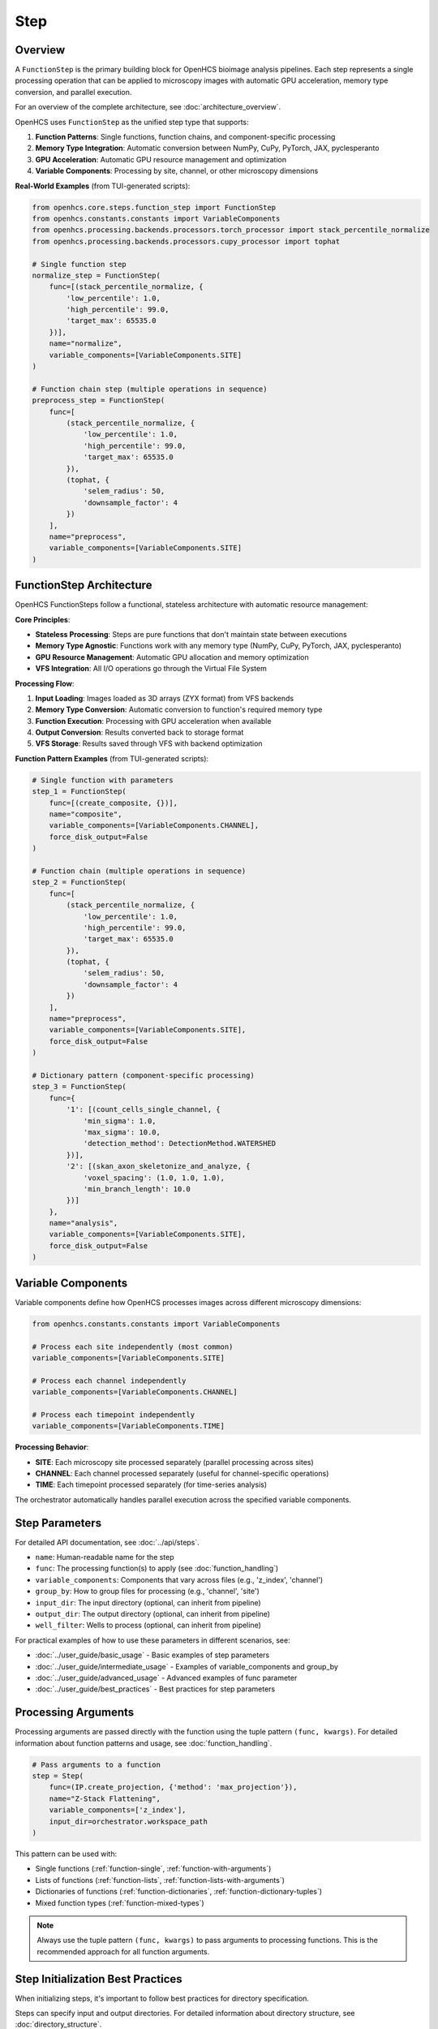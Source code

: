====
Step
====

Overview
--------

A ``FunctionStep`` is the primary building block for OpenHCS bioimage analysis pipelines. Each step represents a single processing operation that can be applied to microscopy images with automatic GPU acceleration, memory type conversion, and parallel execution.

For an overview of the complete architecture, see :doc:`architecture_overview`.

OpenHCS uses ``FunctionStep`` as the unified step type that supports:

1. **Function Patterns**: Single functions, function chains, and component-specific processing
2. **Memory Type Integration**: Automatic conversion between NumPy, CuPy, PyTorch, JAX, pyclesperanto
3. **GPU Acceleration**: Automatic GPU resource management and optimization
4. **Variable Components**: Processing by site, channel, or other microscopy dimensions

**Real-World Examples** (from TUI-generated scripts):

.. code-block:: python

   from openhcs.core.steps.function_step import FunctionStep
   from openhcs.constants.constants import VariableComponents
   from openhcs.processing.backends.processors.torch_processor import stack_percentile_normalize
   from openhcs.processing.backends.processors.cupy_processor import tophat

   # Single function step
   normalize_step = FunctionStep(
       func=[(stack_percentile_normalize, {
           'low_percentile': 1.0,
           'high_percentile': 99.0,
           'target_max': 65535.0
       })],
       name="normalize",
       variable_components=[VariableComponents.SITE]
   )

   # Function chain step (multiple operations in sequence)
   preprocess_step = FunctionStep(
       func=[
           (stack_percentile_normalize, {
               'low_percentile': 1.0,
               'high_percentile': 99.0,
               'target_max': 65535.0
           }),
           (tophat, {
               'selem_radius': 50,
               'downsample_factor': 4
           })
       ],
       name="preprocess",
       variable_components=[VariableComponents.SITE]
   )

FunctionStep Architecture
-------------------------

OpenHCS FunctionSteps follow a functional, stateless architecture with automatic resource management:

**Core Principles**:

- **Stateless Processing**: Steps are pure functions that don't maintain state between executions
- **Memory Type Agnostic**: Functions work with any memory type (NumPy, CuPy, PyTorch, JAX, pyclesperanto)
- **GPU Resource Management**: Automatic GPU allocation and memory optimization
- **VFS Integration**: All I/O operations go through the Virtual File System

**Processing Flow**:

1. **Input Loading**: Images loaded as 3D arrays (ZYX format) from VFS backends
2. **Memory Type Conversion**: Automatic conversion to function's required memory type
3. **Function Execution**: Processing with GPU acceleration when available
4. **Output Conversion**: Results converted back to storage format
5. **VFS Storage**: Results saved through VFS with backend optimization

**Function Pattern Examples** (from TUI-generated scripts):

.. code-block:: python

   # Single function with parameters
   step_1 = FunctionStep(
       func=[(create_composite, {})],
       name="composite",
       variable_components=[VariableComponents.CHANNEL],
       force_disk_output=False
   )

   # Function chain (multiple operations in sequence)
   step_2 = FunctionStep(
       func=[
           (stack_percentile_normalize, {
               'low_percentile': 1.0,
               'high_percentile': 99.0,
               'target_max': 65535.0
           }),
           (tophat, {
               'selem_radius': 50,
               'downsample_factor': 4
           })
       ],
       name="preprocess",
       variable_components=[VariableComponents.SITE],
       force_disk_output=False
   )

   # Dictionary pattern (component-specific processing)
   step_3 = FunctionStep(
       func={
           '1': [(count_cells_single_channel, {
               'min_sigma': 1.0,
               'max_sigma': 10.0,
               'detection_method': DetectionMethod.WATERSHED
           })],
           '2': [(skan_axon_skeletonize_and_analyze, {
               'voxel_spacing': (1.0, 1.0, 1.0),
               'min_branch_length': 10.0
           })]
       },
       name="analysis",
       variable_components=[VariableComponents.SITE],
       force_disk_output=False
   )

Variable Components
-------------------

Variable components define how OpenHCS processes images across different microscopy dimensions:

.. code-block:: python

   from openhcs.constants.constants import VariableComponents

   # Process each site independently (most common)
   variable_components=[VariableComponents.SITE]

   # Process each channel independently
   variable_components=[VariableComponents.CHANNEL]

   # Process each timepoint independently
   variable_components=[VariableComponents.TIME]

**Processing Behavior**:

- **SITE**: Each microscopy site processed separately (parallel processing across sites)
- **CHANNEL**: Each channel processed separately (useful for channel-specific operations)
- **TIME**: Each timepoint processed separately (for time-series analysis)

The orchestrator automatically handles parallel execution across the specified variable components.

.. _step-parameters:

Step Parameters
-------------

For detailed API documentation, see :doc:`../api/steps`.

* ``name``: Human-readable name for the step
* ``func``: The processing function(s) to apply (see :doc:`function_handling`)
* ``variable_components``: Components that vary across files (e.g., 'z_index', 'channel')
* ``group_by``: How to group files for processing (e.g., 'channel', 'site')
* ``input_dir``: The input directory (optional, can inherit from pipeline)
* ``output_dir``: The output directory (optional, can inherit from pipeline)
* ``well_filter``: Wells to process (optional, can inherit from pipeline)

For practical examples of how to use these parameters in different scenarios, see:

* :doc:`../user_guide/basic_usage` - Basic examples of step parameters
* :doc:`../user_guide/intermediate_usage` - Examples of variable_components and group_by
* :doc:`../user_guide/advanced_usage` - Advanced examples of func parameter
* :doc:`../user_guide/best_practices` - Best practices for step parameters

Processing Arguments
------------------

Processing arguments are passed directly with the function using the tuple pattern ``(func, kwargs)``. For detailed information about function patterns and usage, see :doc:`function_handling`.

.. code-block:: python

    # Pass arguments to a function
    step = Step(
        func=(IP.create_projection, {'method': 'max_projection'}),
        name="Z-Stack Flattening",
        variable_components=['z_index'],
        input_dir=orchestrator.workspace_path
    )

This pattern can be used with:

* Single functions (:ref:`function-single`, :ref:`function-with-arguments`)
* Lists of functions (:ref:`function-lists`, :ref:`function-lists-with-arguments`)
* Dictionaries of functions (:ref:`function-dictionaries`, :ref:`function-dictionary-tuples`)
* Mixed function types (:ref:`function-mixed-types`)

.. note::
   Always use the tuple pattern ``(func, kwargs)`` to pass arguments to processing functions.
   This is the recommended approach for all function arguments.

Step Initialization Best Practices
--------------------------------

When initializing steps, it's important to follow best practices for directory specification.

Steps can specify input and output directories.
For detailed information about directory structure, see :doc:`directory_structure`.

.. _variable-components:

Variable Components
-----------------

The ``variable_components`` parameter specifies which components will be grouped together for processing. It determines how images are organized into stacks before being passed to the processing function.

**Key concept**: Images that share the same values for all components *except* the variable component will be grouped together into a stack.

In most cases, you don't need to set this explicitly as it defaults to ``['site']``, but there are specific cases where you should change it.

For practical examples of how to use variable_components in different scenarios, see:

* :doc:`../user_guide/intermediate_usage` - Examples for Z-stack processing and channel compositing
* :doc:`../user_guide/advanced_usage` - Advanced examples with custom functions

.. code-block:: python

    # IMPORTANT: For Z-stack flattening, use ZFlatStep instead of raw Step with variable_components
    # This is the recommended approach for Z-stack flattening
    from ezstitcher.core.steps import ZFlatStep

    # Maximum intensity projection (default)
    step = ZFlatStep()  # Uses max_projection by default

    # With specific projection method
    step = ZFlatStep(method="mean")  # Uses mean_projection

    # IMPORTANT: For channel compositing, use CompositeStep instead of raw Step with variable_components
    # This is the recommended approach for channel compositing
    from ezstitcher.core.steps import CompositeStep

    # Without weights (equal weighting for all channels)
    step = CompositeStep()  # Equal weights for all channels

    # With custom weights (70% channel 1, 30% channel 2)
    step = CompositeStep(weights=[0.7, 0.3])  # Custom channel weights

    # For most other operations, the default 'site' is appropriate
    # This groups images with the same channel, z_index, etc. but different site values
    # The function will receive a stack of images with varying site values
    step = Step(
        func=stack(IP.sharpen),
        name="Enhance Images"
        # variable_components defaults to ['site']
    )

.. _group-by:

Group By
-------

The ``group_by`` parameter is specifically designed for use with function dictionaries in ``Step``. It specifies what component the keys in your function dictionary correspond to.

For practical examples of how to use group_by in different scenarios, see:

* :doc:`../user_guide/intermediate_usage` - Examples for channel-specific processing
* :doc:`../user_guide/advanced_usage` - Advanced examples with dictionaries of functions

.. code-block:: python

    # When using a dictionary of channel-specific functions
    step = Step(
        func={"1": process_dapi, "2": process_calcein},
        name="Channel-Specific Processing",
        # variable_components defaults to ['site']
        group_by='channel'  # Keys "1" and "2" correspond to channel values
    )

**Key concept**: The ``group_by`` parameter tells the Step what the keys in the function dictionary represent.

In this example:
- ``group_by='channel'`` means the keys in the function dictionary ("1" and "2") correspond to channel values
- Images with channel="1" will be processed by ``process_dapi``
- Images with channel="2" will be processed by ``process_calcein``

**Parameter Relationships and Constraints**:

1. ``group_by`` is **only needed when using a dictionary of functions**. It's not needed for single functions or lists of functions.

2. ``group_by`` should **NEVER be the same as** ``variable_components``:

   This is a critical rule that must be followed to avoid logical errors. When ``variable_components=['channel']``, it means we're processing each channel separately. When ``group_by='channel'``, it means we're grouping functions by channel. If these were the same, it would create a logical contradiction in how the images are processed.

   .. code-block:: python

       # CORRECT: variable_components and group_by are different
       step = Step(
           func={"1": process_dapi, "2": process_calcein},
           name="Channel-Specific Processing",
           variable_components=['site'],  # Process each site separately
           group_by='channel'  # Keys "1" and "2" correspond to channel values
       )

       # INCORRECT: variable_components and group_by are the same
       # This will lead to logical errors and should never be done
       step = Step(
           func={"1": process_dapi, "2": process_calcein},
           name="Incorrect Setup",
           variable_components=['channel'],  # Process each channel separately
           group_by='channel'  # Keys "1" and "2" correspond to channel values
       )

3. ``group_by`` is typically only set when ``variable_components`` is left at its default value of ``['site']``:

   .. code-block:: python

       # Typical pattern: variable_components defaults to ['site'], group_by is set to 'channel'
       step = Step(
           func={"1": process_dapi, "2": process_calcein},
           name="Channel-Specific Processing",
           # variable_components defaults to ['site']
           group_by='channel'  # Keys "1" and "2" correspond to channel values
       )

4. ``input_dir`` must be specified for the first step in a pipeline, typically using ``orchestrator.workspace_path``.

5. ``output_dir`` is optional and will be automatically determined if not specified.

6. ``well_filter`` is optional and will inherit from the pipeline's context if not specified.

.. _step-best-practices:

StepResult
---------

The StepResult class is the canonical interface for step outputs in EZStitcher. It provides
a clear structure for step results, separating normal processing results from context updates
and storage operations.

.. code-block:: python

    from ezstitcher.core.step_result import StepResult
    from ezstitcher.io.virtual_path import PhysicalPath

    # Create a StepResult with an output path and context updates
    result = StepResult(
        output_path=PhysicalPath("/path/to/output"),
        context_update={"key": "value"},
        metadata={"execution_time": 1.23},
        results={"image": image_array},
        storage_operations=[("storage_key", data)]
    )

    # Or use the factory method
    result = StepResult.create(
        output_path=PhysicalPath("/path/to/output"),
        context_update={"key": "value"}
    )

    # StepResult is immutable, so use methods to create new instances
    result2 = result.add_result("new_key", "new_value")
    result3 = result2.update_context("context_key", "context_value")
    result4 = result3.store("storage_key", data)
    result5 = result4.add_metadata("metadata_key", "metadata_value")
    result6 = result5.with_output_path(PhysicalPath("/new/path"))

    # Merge two StepResults
    merged = result.merge(result2)

Storage Adapter Usage
-----------------

Steps automatically use the ``StorageAdapter`` when available. The ``Step._save_images`` method checks for a
StorageAdapter in the context and uses it if available, falling back to FileManager only when necessary.

When a StorageAdapter is available (storage_mode is "memory" or "zarr"), processed images are stored using the
StorageAdapter instead of being written directly to disk. This provides several benefits:

1. **Performance**: Memory storage can be faster than disk I/O for intermediate results
2. **Persistence**: Zarr storage provides immediate persistence to disk
3. **Flexibility**: Different storage backends can be used without changing step code

For detailed information about storage adapters, see :doc:`storage_adapter`.

.. code-block:: python

    # Create an orchestrator with ZARR storage configuration
    from openhcs.core.config import VFSConfig, ZarrConfig
    from openhcs.constants.constants import MaterializationBackend

    global_config = GlobalPipelineConfig(
        vfs=VFSConfig(materialization_backend=MaterializationBackend.ZARR),
        zarr=ZarrConfig()
    )

    orchestrator = PipelineOrchestrator(
        plate_path="path/to/plate",
        global_config=global_config
    )

    # Create a pipeline with steps
    pipeline = Pipeline(
        steps=[
            Step(name="Image Enhancement", func=IP.stack_percentile_normalize),
            # ... more steps
        ]
    )

    # Run the pipeline
    # Steps will automatically use the StorageAdapter
    orchestrator.run(pipelines=[pipeline])

Best Practices
------------

For comprehensive best practices on using steps effectively, see :ref:`best-practices-steps` in the :doc:`../user_guide/best_practices` guide.

For information on when to use specialized steps, see :ref:`best-practices-steps` in the :doc:`../user_guide/best_practices` guide.

For channel-specific processing with different functions per channel, using a raw ``Step`` with a dictionary
of functions and ``group_by='channel'`` is the appropriate approach.
